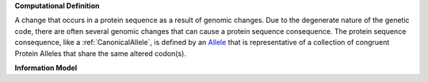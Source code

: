 **Computational Definition**

A change that occurs in a protein sequence as a result of genomic changes. Due to the degenerate nature of the genetic code, there are often several genomic changes that can cause a protein sequence consequence. The protein sequence consequence, like a :ref:`CanonicalAllele`, is defined by an `Allele <https://vrs.ga4gh.org/en/2.x/concepts/MolecularVariation/Allele.html#>`_ that is representative of a collection of congruent Protein Alleles that share the same altered codon(s).

**Information Model**


.. list-table::
   :class: clean-wrap
   :header-rows: 1
   :align: left
   :widths: auto

   *  - Field
      - Flags
      - Type
      - Limits
      - Description
